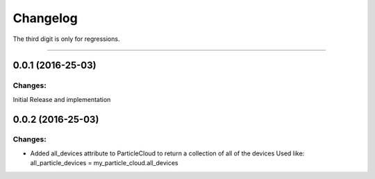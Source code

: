 Changelog
=========

The third digit is only for regressions.


----

0.0.1 (2016-25-03)
------------------

Changes:
^^^^^^^^

Initial Release and implementation

0.0.2 (2016-25-03)
------------------

Changes:
^^^^^^^^

* Added all_devices attribute to ParticleCloud to return a collection of all of the devices
  Used like:  all_particle_devices = my_particle_cloud.all_devices
